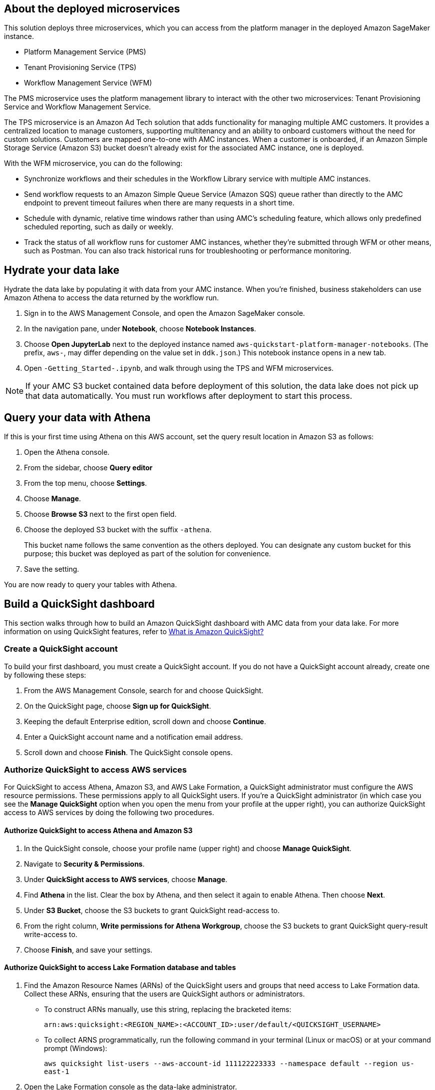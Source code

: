 == About the deployed microservices

This solution deploys three microservices, which you can access from the platform manager in the deployed Amazon SageMaker instance.

* Platform Management Service (PMS)
* Tenant Provisioning Service (TPS)										
* Workflow Management Service (WFM)

The PMS microservice uses the platform management library to interact with the other two microservices: Tenant Provisioning Service and Workflow Management Service. 

The TPS microservice is an Amazon Ad Tech solution that adds functionality for managing multiple AMC customers. It provides a centralized location to manage customers, supporting multitenancy and an ability to onboard customers without the need for custom solutions. Customers are mapped one-to-one with AMC instances. When a customer is onboarded, if an Amazon Simple Storage Service (Amazon S3) bucket doesn't already exist for the associated AMC instance, one is deployed.
												
With the WFM microservice, you can do the following:

* Synchronize workflows and their schedules in the Workflow Library service with multiple AMC instances.

* Send workflow requests to an Amazon Simple Queue Service (Amazon SQS) queue rather than directly to the AMC endpoint to prevent timeout failures when there are many requests in a short time.

* Schedule with dynamic, relative time windows rather than using AMC's scheduling feature, which allows only predefined scheduled reporting, such as daily or weekly. 

* Track the status of all workflow runs for customer AMC instances, whether they're submitted through WFM or other means, such as Postman. You can also track historical runs for troubleshooting or performance monitoring.

== Hydrate your data lake

Hydrate the data lake by populating it with data from your AMC instance. When you're finished, business stakeholders can use Amazon Athena to access the data returned by the workflow run.

. Sign in to the AWS Management Console, and open the Amazon SageMaker console.

. In the navigation pane, under *Notebook*, choose *Notebook Instances*. 

. Choose *Open JupyterLab* next to the deployed instance named `aws-quickstart-platform-manager-notebooks`. (The prefix, `aws-`, may differ depending on the value set in `ddk.json`.) This notebook instance opens in a new tab.

. Open `-Getting_Started-.ipynb`, and walk through using the TPS and WFM microservices.

NOTE: If your AMC S3 bucket contained data before deployment of this solution, the data lake does not pick up that data automatically. You must run workflows after deployment to start this process. 

== Query your data with Athena
If this is your first time using Athena on this AWS account, set the query result location in Amazon S3 as follows:

. Open the Athena console.
. From the sidebar, choose *Query editor*
. From the top menu, choose *Settings*.
. Choose *Manage*.
. Choose *Browse S3* next to the first open field.
. Choose the deployed S3 bucket with the suffix `-athena`. 
+
This bucket name follows the same convention as the others deployed. You can designate any custom bucket for this purpose; this bucket was deployed as part of the solution for convenience.

. Save the setting.

You are now ready to query your tables with Athena.

== Build a QuickSight dashboard
This section walks through how to build an Amazon QuickSight dashboard with AMC data from your data lake. For more information on using QuickSight features, refer to https://docs.aws.amazon.com/quicksight/latest/user/welcome.html[What is Amazon QuickSight?^]

=== Create a QuickSight account
To build your first dashboard, you must create a QuickSight account. If you do not have a QuickSight account already, create one by following these steps:

. From the AWS Management Console, search for and choose QuickSight.
. On the QuickSight page, choose *Sign up for QuickSight*.
. Keeping the default Enterprise edition, scroll down and choose *Continue*.
. Enter a QuickSight account name and a notification email address.
. Scroll down and choose *Finish*. The QuickSight console opens.

=== Authorize QuickSight to access AWS services
For QuickSight to access Athena, Amazon S3, and AWS Lake Formation, a QuickSight administrator must configure the AWS resource permissions. These permissions apply to all QuickSight users. If you're a QuickSight administrator (in which case you see the *Manage QuickSight* option when you open the menu from your profile at the upper right), you can authorize QuickSight access to AWS services by doing the following two procedures.

==== Authorize QuickSight to access Athena and Amazon S3
. In the QuickSight console, choose your profile name (upper right) and choose *Manage QuickSight*.
. Navigate to *Security & Permissions*.
. Under *QuickSight access to AWS services*, choose *Manage*.
. Find *Athena* in the list. Clear the box by Athena, and then select it again to enable Athena. Then choose *Next*.
. Under *S3 Bucket*, choose the S3 buckets to grant QuickSight read-access to. 
. From the right column, *Write permissions for Athena Workgroup*, choose the S3 buckets to grant QuickSight query-result write-access to. 
. Choose *Finish*, and save your settings.

==== Authorize QuickSight to access Lake Formation database and tables
. Find the Amazon Resource Names (ARNs) of the QuickSight users and groups that need access to Lake Formation data. Collect these ARNs, ensuring that the users are QuickSight authors or administrators. 
* To construct ARNs manually, use this string, replacing the bracketed items:
+
`arn:aws:quicksight:<REGION_NAME>:<ACCOUNT_ID>:user/default/<QUICKSIGHT_USERNAME>`
* To collect ARNS programmatically, run the following command in your terminal (Linux or macOS) or at your command prompt (Windows): 
+
`aws quicksight list-users --aws-account-id 111122223333 --namespace default --region us-east-1`

. Open the Lake Formation console as the data-lake administrator.
. Choose *Databases*, and select the database that you want to grant your QuickSight user access to. Then, for *Actions*, choose *Grant*.
. Select *SAML users and groups*, and enter the QuickSight user ARN.
. Choose *Named data catalog resources*.
. For *Tables*, select *All tables*, or select individual tables to grant access to. Then for *Table permissions*, choose *Select* and *Describe*. Then choose *Grant*.
. Repeat the preceding steps to grant permissions to other users or groups. 

=== Create a dataset in QuickSight

After QuickSight has been authorized to access AWS services, you can create custom datasets in QuickSight using Athena as follows:

. In the QuickSight console, in the navigation pane, choose *Datasets*, and then choose *New dataset*.
. Create an Athena connection profile.
.. Under *FROM NEW DATA SOURCES*, choose the *Athena* data source card.
.. For *Data source name*, enter a descriptive name.
.. For *Athena Workgroup*, choose your workgroup.
.. Choose *Validate connection* to test the connection.
.. Choose *Create data source*.

. Choose your table.
.. On the *Choose your table* screen, under *Catalog*, choose *AwsDataCatalog*.
.. Do one of the following:
* Select the database and table manually from the dropdown.
* Choose *Use custom SQL* to pull data in with a Structured Query Language (SQL) query.
.. Choose *Select* or *Confirm Query*, depending on the option chosen earlier.
.. Choose *Visualize*.

Now you can create, publish, and share your custom dashboard.

== Delete deployed resources
When you no longer need the architecture that was deployed by this solution, delete the resources from your AWS account so that you're no longer charged for them. These resources include S3 buckets, AWS CloudFormation stacks, DataOps Development Kit (DDK) bootstrap, AWS CodeCommit repos, AWS Key Management Service (AWS KMS) keys, AWS Lambda layers, and SQS queues and rules. 

To delete all these resources, follow these steps:

. Look into `Makefile`.
+
```
$ cd quickstart-amazon-marketing-cloud
$ cat MakeFile
```

. Verify that the following functions are passing the correct stack names. Replace the information in brackets.

* The `delete_repositories` function is passing `-d <AMC_REPO_NAME>` (default: `ddk-amc-quickstart`).
+
* The `delete_bootstrap` function is passing `--stack-name <BOOTSTRAP_STACK_NAME>` (default: `DdkDevBootstrap`).

. Enter the following command:
+
```
$ make delete_all
```

Some CloudWatch general log groups may remain in your account with logs specific to this solution's resources. Examples:

* `/aws/sagemaker/NotebookInstances`
* `/aws-glue/jobs/error`
* `/aws-glue/jobs/output`
